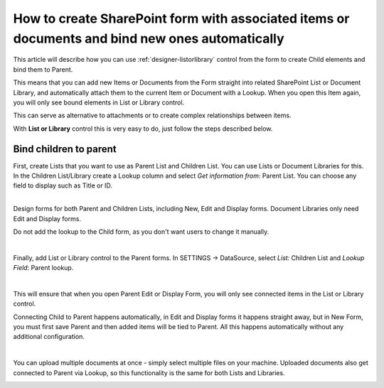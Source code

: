.. title:: Automatically bind items or documents to parent

.. meta::
   :description: How to bind items and files in List or Library to parent item or document - create items or upload documents from the form, and associate them with current item

How to create SharePoint form with associated items or documents and bind new ones automatically
===================================================================================================

This article will describe how you can use :ref:`designer-listorlibrary` control from the form to create Child elements and bind them to Parent.

This means that you can add new Items or Documents from the Form straight into related SharePoint List or Document Library, 
and automatically attach them to the current Item or Document with a Lookup. When you open this Item again, you will only see bound elements in List or Library control. 

This can serve as alternative to attachments or to create complex relationships between items. 

With **List or Library** control this is very easy to do, just follow the steps described below.

Bind children to parent
--------------------------------------------------
| First, create Lists that you want to use as Parent List and Children List. You can use Lists or Document Libraries for this.
| In the Children List/Library create a Lookup column and select *Get information from:* Parent List. You can choose any field to display such as Title or ID.

.. image:: ../images/how-to/child-parent-form/lookup.png
   :alt: Parent and Children Lists

|

Design forms for both Parent and Children Lists, including New, Edit and Display forms. Document Libraries only need Edit and Display forms.
   
Do not add the lookup to the Child form, as you don't want users to change it manually.

.. image:: ../images/how-to/child-parent-form/parentform.png
   :alt: Parent Form

|

Finally, add List or Library control to the Parent forms. In SETTINGS → DataSource, select *List:* Children List and *Lookup Field*: Parent lookup.

.. image:: ../images/how-to/child-parent-form/datasource.png
   :alt: Data Source configuration

|

This will ensure that when you open Parent Edit or Display Form, you will only see connected items in the List or Library control.

Connecting Child to Parent happens automatically, in Edit and Display forms it happens straight away, but in New Form, 
you must first save Parent and then added items will be tied to Parent. All this happens automatically without any additional configuration.

.. image:: ../images/how-to/child-parent-form/result.png
   :alt: Parent Form with Children

|

You can upload multiple documents at once - simply select multiple files on your machine.
Uploaded documents also get connected to Parent via Lookup, so this functionality is the same for both Lists and Libraries.

.. image:: ../images/how-to/child-parent-form/docs.png
   :alt: Parent Form with Uploaded Documents
